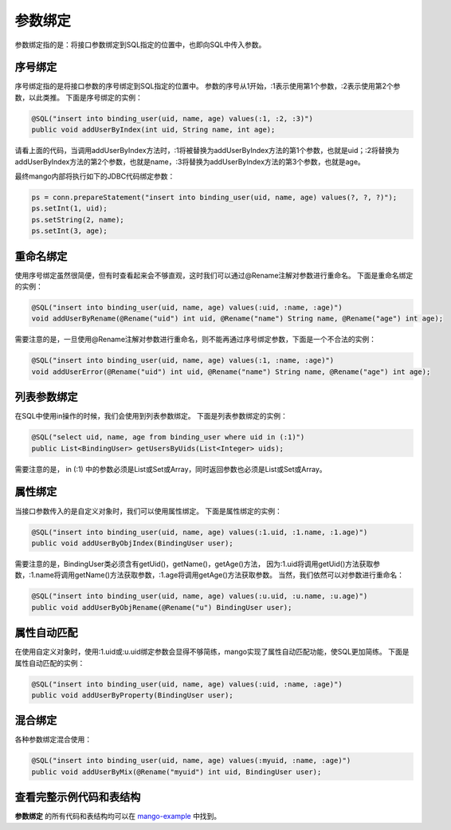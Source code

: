.. _参数绑定:

参数绑定
========

参数绑定指的是：将接口参数绑定到SQL指定的位置中，也即向SQL中传入参数。

.. _序号绑定:

序号绑定
________

序号绑定指的是将接口参数的序号绑定到SQL指定的位置中。
参数的序号从1开始，:1表示使用第1个参数，:2表示使用第2个参数，以此类推。
下面是序号绑定的实例：

.. code-block:: java

    @SQL("insert into binding_user(uid, name, age) values(:1, :2, :3)")
    public void addUserByIndex(int uid, String name, int age);

请看上面的代码，当调用addUserByIndex方法时，:1将被替换为addUserByIndex方法的第1个参数，也就是uid；:2将替换为addUserByIndex方法的第2个参数，也就是name，:3将替换为addUserByIndex方法的第3个参数，也就是age。

最终mango内部将执行如下的JDBC代码绑定参数：

.. code-block:: java

    ps = conn.prepareStatement("insert into binding_user(uid, name, age) values(?, ?, ?)");
    ps.setInt(1, uid);
    ps.setString(2, name);
    ps.setInt(3, age);

重命名绑定
__________

使用序号绑定虽然很简便，但有时查看起来会不够直观，这时我们可以通过@Rename注解对参数进行重命名。
下面是重命名绑定的实例：

.. code-block:: java

    @SQL("insert into binding_user(uid, name, age) values(:uid, :name, :age)")
    void addUserByRename(@Rename("uid") int uid, @Rename("name") String name, @Rename("age") int age);

需要注意的是，一旦使用@Rename注解对参数进行重命名，则不能再通过序号绑定参数，下面是一个不合法的实例：

.. code-block:: java

    @SQL("insert into binding_user(uid, name, age) values(:1, :name, :age)")
    void addUserError(@Rename("uid") int uid, @Rename("name") String name, @Rename("age") int age);


列表参数绑定
____________

在SQL中使用in操作的时候，我们会使用到列表参数绑定。
下面是列表参数绑定的实例：

.. code-block:: java

    @SQL("select uid, name, age from binding_user where uid in (:1)")
    public List<BindingUser> getUsersByUids(List<Integer> uids);

需要注意的是， in (:1) 中的参数必须是List或Set或Array，同时返回参数也必须是List或Set或Array。


属性绑定
________

当接口参数传入的是自定义对象时，我们可以使用属性绑定。
下面是属性绑定的实例：

.. code-block:: java

    @SQL("insert into binding_user(uid, name, age) values(:1.uid, :1.name, :1.age)")
    public void addUserByObjIndex(BindingUser user);

需要注意的是，BindingUser类必须含有getUid()，getName()，getAge()方法，
因为:1.uid将调用getUid()方法获取参数，:1.name将调用getName()方法获取参数，:1.age将调用getAge()方法获取参数。
当然，我们依然可以对参数进行重命名：

.. code-block:: java

    @SQL("insert into binding_user(uid, name, age) values(:u.uid, :u.name, :u.age)")
    public void addUserByObjRename(@Rename("u") BindingUser user);

属性自动匹配
____________

在使用自定义对象时，使用:1.uid或:u.uid绑定参数会显得不够简练，mango实现了属性自动匹配功能，使SQL更加简练。
下面是属性自动匹配的实例：

.. code-block:: java

    @SQL("insert into binding_user(uid, name, age) values(:uid, :name, :age)")
    public void addUserByProperty(BindingUser user);

混合绑定
________

各种参数绑定混合使用：

.. code-block:: java

    @SQL("insert into binding_user(uid, name, age) values(:myuid, :name, :age)")
    public void addUserByMix(@Rename("myuid") int uid, BindingUser user);

查看完整示例代码和表结构
________________________

**参数绑定** 的所有代码和表结构均可以在 `mango-example <https://github.com/jfaster/mango-example/tree/master/src/main/java/org/jfaster/mango/example/binding>`_ 中找到。

